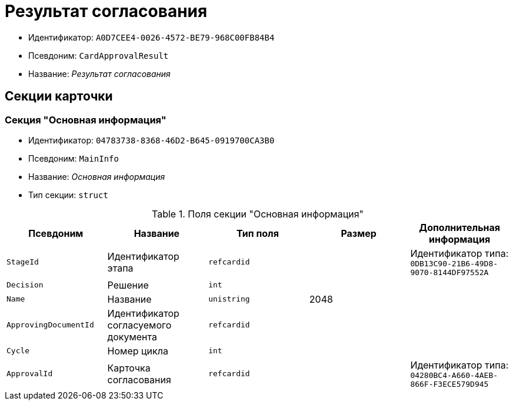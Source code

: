 = Результат согласования

* Идентификатор: `A0D7CEE4-0026-4572-BE79-968C00FB84B4`
* Псевдоним: `CardApprovalResult`
* Название: _Результат согласования_

== Секции карточки

=== Секция "Основная информация"

* Идентификатор: `04783738-8368-46D2-B645-0919700CA3B0`
* Псевдоним: `MainInfo`
* Название: _Основная информация_
* Тип секции: `struct`

.Поля секции "Основная информация"
[cols="20%,20%,20%,20%,20%",options="header"]
|===
|Псевдоним |Название |Тип поля |Размер |Дополнительная информация
|`StageId` |Идентификатор этапа |`refcardid` | |Идентификатор типа: `0DB13C90-21B6-49D8-9070-8144DF97552A`
|`Decision` |Решение |`int` | |
|`Name` |Название |`unistring` |2048 |
|`ApprovingDocumentId` |Идентификатор согласуемого документа |`refcardid` | |
|`Cycle` |Номер цикла |`int` | |
|`ApprovalId` |Карточка согласования |`refcardid` | |Идентификатор типа: `04280BC4-A660-4AEB-866F-F3ECE579D945`
|===
